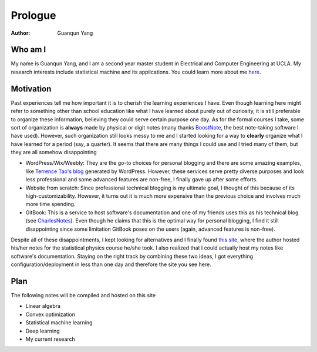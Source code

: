 ========
Prologue
========

:Author: Guanqun Yang


Who am I
========

My name is Guanqun Yang, and I am a second year master student in
Electrical and Computer Engineering at UCLA. My research interests
include statistical machine and its applications. You could learn more
about me `here <https://guanqun-yang.github.io>`__.

Motivation
==========

Past experiences tell me how important it is to cherish the learning
experiences I have. Even though learning here might refer to something
other than school education like what I have learned about purely out of
curiosity, it is still preferable to organize these information,
believing they could serve certain purpose one day. As for the formal
courses I take, some sort of organization is **always** made by physical
or digit notes (many thanks `BoostNote <https://boostnote.io>`__, the
best note-taking software I have used). However, such organization still
looks messy to me and I started looking for a way to **clearly**
organize what I have learned for a period (say, a quarter). It seems
that there are many things I could use and I tried many of them, but
they are all somehow disappointing

-  WordPress/Wix/Weebly: They are the go-to choices for personal
   blogging and there are some amazing examples, like `Terrence Tao's
   blog <https://terrytao.wordpress.com/>`__ generated by WordPress.
   However, these services serve pretty diverse purposes and look less
   professional and some advanced features are non-free, I finally gave
   up after some efforts.
-  Website from scratch: Since professional technical blogging is my
   ultimate goal, I thought of this because of its high-customizability.
   However, it turns out it is much more expensive than the previous
   choice and involves much more time spending.
-  GitBook: This is a service to host software's documentation and one
   of my friends uses this as his technical blog (see
   `CharlesNotes <https://notes.pythonic.life/>`__). Even though he
   claims that this is the optimal way for personal blogging, I find it
   still disappointing since some limitation GitBook poses on the users
   (again, advanced features is non-free).

Despite all of these disappointments, I kept looking for alternatives
and I finally found `this
site <http://statisticalphysics.openmetric.org/>`__, where the author
hosted his/her notes for the statistical physics course he/she took. I
also realized that I could actually host my notes like software's
documentation. Staying on the right track by combining these two ideas,
I got everything configuration/deployment in less than one day and
therefore the site you see here.

Plan
====

The following notes will be compiled and hosted on this site

-  Linear algebra
-  Convex optimization
-  Statistical machine learning
-  Deep learning
-  My current research
